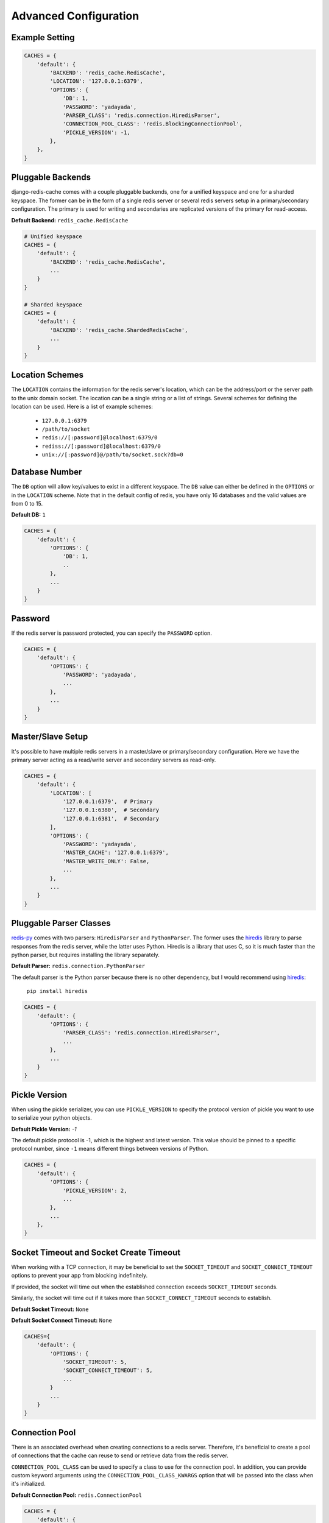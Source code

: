 Advanced Configuration
**********************

Example Setting
---------------

.. code:: python

    CACHES = {
        'default': {
            'BACKEND': 'redis_cache.RedisCache',
            'LOCATION': '127.0.0.1:6379',
            'OPTIONS': {
                'DB': 1,
                'PASSWORD': 'yadayada',
                'PARSER_CLASS': 'redis.connection.HiredisParser',
                'CONNECTION_POOL_CLASS': 'redis.BlockingConnectionPool',
                'PICKLE_VERSION': -1,
            },
        },
    }

Pluggable Backends
------------------

django-redis-cache comes with a couple pluggable backends, one for a unified
keyspace and one for a sharded keyspace. The former can be in the form of a
single redis server or several redis servers setup in a primary/secondary
configuration. The primary is used for writing and secondaries are
replicated versions of the primary for read-access.

**Default Backend:** ``redis_cache.RedisCache``

.. code:: python

    # Unified keyspace
    CACHES = {
        'default': {
            'BACKEND': 'redis_cache.RedisCache',
            ...
        }
    }

    # Sharded keyspace
    CACHES = {
        'default': {
            'BACKEND': 'redis_cache.ShardedRedisCache',
            ...
        }
    }


Location Schemes
----------------

The ``LOCATION`` contains the information for the redis server's location,
which can be the address/port or the server path to the unix domain socket. The
location can be a single string or a list of strings.  Several schemes for
defining the location can be used.  Here is a list of example schemes:

    * ``127.0.0.1:6379``

    * ``/path/to/socket``

    * ``redis://[:password]@localhost:6379/0``

    * ``rediss://[:password]@localhost:6379/0``

    * ``unix://[:password]@/path/to/socket.sock?db=0``


Database Number
---------------

The ``DB`` option will allow key/values to exist in a different keyspace.  The
``DB`` value can either be defined in the ``OPTIONS`` or in the ``LOCATION``
scheme. Note that in the default config of redis, you have only 16 databases and the valid values are from 0 to 15.

**Default DB:** ``1``

.. code:: python

    CACHES = {
        'default': {
            'OPTIONS': {
                'DB': 1,
                ..
            },
            ...
        }
    }


Password
--------

If the redis server is password protected, you can specify the ``PASSWORD``
option.

.. code:: python

    CACHES = {
        'default': {
            'OPTIONS': {
                'PASSWORD': 'yadayada',
                ...
            },
            ...
        }
    }


Master/Slave Setup
------------------

It's possible to have multiple redis servers in a master/slave or
primary/secondary configuration.  Here we have the primary server acting as a
read/write server and secondary servers as read-only.

.. code:: python

    CACHES = {
        'default': {
            'LOCATION': [
                '127.0.0.1:6379',  # Primary
                '127.0.0.1:6380',  # Secondary
                '127.0.0.1:6381',  # Secondary
            ],
            'OPTIONS': {
                'PASSWORD': 'yadayada',
                'MASTER_CACHE': '127.0.0.1:6379',
                'MASTER_WRITE_ONLY': False,
                ...
            },
            ...
        }
    }




Pluggable Parser Classes
------------------------

`redis-py`_ comes with two parsers: ``HiredisParser`` and ``PythonParser``.
The former uses the `hiredis`_ library to parse responses from the redis
server, while the latter uses Python.  Hiredis is a library that uses C, so it
is much faster than the python parser, but requires installing the library
separately.

**Default Parser:** ``redis.connection.PythonParser``

The default parser is the Python parser because there is no other dependency,
but I would recommend using `hiredis`_:

    ``pip install hiredis``


.. code:: python

    CACHES = {
        'default': {
            'OPTIONS': {
                'PARSER_CLASS': 'redis.connection.HiredisParser',
                ...
            },
            ...
        }
    }


Pickle Version
--------------

When using the pickle serializer, you can use ``PICKLE_VERSION`` to specify
the protocol version of pickle you want to use to serialize your python objects.

**Default Pickle Version:** `-1`

The default pickle protocol is -1, which is the highest and latest version.
This value should be pinned to a specific protocol number, since ``-1`` means
different things between versions of Python.

.. code:: python

    CACHES = {
        'default': {
            'OPTIONS': {
                'PICKLE_VERSION': 2,
                ...
            },
            ...
        },
    }


Socket Timeout and Socket Create Timeout
----------------------------------------

When working with a TCP connection, it may be beneficial to set the
``SOCKET_TIMEOUT`` and ``SOCKET_CONNECT_TIMEOUT`` options to prevent your
app from blocking indefinitely.

If provided, the socket will time out when the established connection exceeds
``SOCKET_TIMEOUT`` seconds.

Similarly, the socket will time out if it takes more than
``SOCKET_CONNECT_TIMEOUT`` seconds to establish.

**Default Socket Timeout:** ``None``

**Default Socket Connect Timeout:** ``None``

.. code:: python

    CACHES={
        'default': {
            'OPTIONS': {
                'SOCKET_TIMEOUT': 5,
                'SOCKET_CONNECT_TIMEOUT': 5,
                ...
            }
            ...
        }
    }


Connection Pool
---------------

There is an associated overhead when creating connections to a redis server.
Therefore, it's beneficial to create a pool of connections that the cache can
reuse to send or retrieve data from the redis server.

``CONNECTION_POOL_CLASS`` can be used to specify a class to use for the
connection pool.  In addition, you can provide custom keyword arguments using
the ``CONNECTION_POOL_CLASS_KWARGS`` option that will be passed into the class
when it's initialized.

**Default Connection Pool:** ``redis.ConnectionPool``

.. code:: python

    CACHES = {
        'default': {
            'OPTIONS': {
                'CONNECTION_POOL_CLASS': 'redis.BlockingConnectionPool',
                'CONNECTION_POOL_CLASS_KWARGS': {
                    'max_connections': 50,
                    'timeout': 20,
                    ...
                },
                ...
            },
            ...
        }
    }


Pluggable Serializers
---------------------

You can use ``SERIALIZER_CLASS`` to specify a class that will
serialize/deserialize data.  In addition, you can provide custom keyword
arguments using the ``SERIALIZER_CLASS_KWARGS`` option that will be passed into
the class when it's initialized.

The default serializer in django-redis-cache is the pickle serializer. It can
serialize most python objects, but is slow and not always safe.  Also included
are serializer using json, msgpack, and yaml. Not all serializers can handle
Python objects, so they are limited to primitive data types.


**Default Serializer:** ``redis_cache.serializers.PickleSerializer``

.. code:: python

    CACHES = {
        'default': {
            'OPTIONS': {
                'SERIALIZER_CLASS': 'redis_cache.serializers.PickleSerializer',
                'SERIALIZER_CLASS_KWARGS': {
                    'pickle_version': -1
                },
                ...
            },
            ...
        }
    }


Pluggable Compressors
---------------------

You can use ``COMPRESSOR_CLASS`` to specify a class that will
compress/decompress data.  Use the ``COMPRESSOR_CLASS_KWARGS`` option to
initialize the compressor class.

The default compressor is ``NoopCompressor`` which does not compress your data.
However, if you want to compress your data, you can use one of the included
compressor classes:


**Default Compressor:** ``redis_cache.compressors.NoopCompressor``

.. code:: python

    # zlib compressor
    CACHES = {
        'default': {
            'OPTIONS': {
                'COMPRESSOR_CLASS': 'redis_cache.compressors.ZLibCompressor',
                'COMPRESSOR_CLASS_KWARGS': {
                    'level': 5,  # 0 - 9; 0 - no compression; 1 - fastest, biggest; 9 - slowest, smallest
                },
                ...
            },
            ...
        }
    }

    # bzip2 compressor
    CACHES = {
        'default': {
            'OPTIONS': {
                'COMPRESSOR_CLASS': 'redis_cache.compressors.BZip2Compressor',
                'COMPRESSOR_CLASS_KWARGS': {
                    'compresslevel': 5,  # 1 - 9; 1 - fastest, biggest; 9 - slowest, smallest
                },
                ...
            },
            ...
        }
    }


.. _redis-py: http://github.com/andymccurdy/redis-py/
.. _hiredis: https://pypi.python.org/pypi/hiredis/
